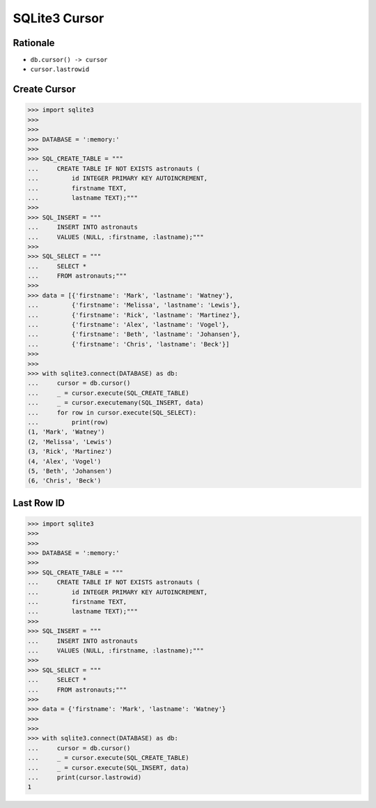 SQLite3 Cursor
==============


Rationale
---------
* ``db.cursor() -> cursor``
* ``cursor.lastrowid``


Create Cursor
-------------
>>> import sqlite3
>>>
>>>
>>> DATABASE = ':memory:'
>>>
>>> SQL_CREATE_TABLE = """
...     CREATE TABLE IF NOT EXISTS astronauts (
...         id INTEGER PRIMARY KEY AUTOINCREMENT,
...         firstname TEXT,
...         lastname TEXT);"""
>>>
>>> SQL_INSERT = """
...     INSERT INTO astronauts
...     VALUES (NULL, :firstname, :lastname);"""
>>>
>>> SQL_SELECT = """
...     SELECT *
...     FROM astronauts;"""
>>>
>>> data = [{'firstname': 'Mark', 'lastname': 'Watney'},
...         {'firstname': 'Melissa', 'lastname': 'Lewis'},
...         {'firstname': 'Rick', 'lastname': 'Martinez'},
...         {'firstname': 'Alex', 'lastname': 'Vogel'},
...         {'firstname': 'Beth', 'lastname': 'Johansen'},
...         {'firstname': 'Chris', 'lastname': 'Beck'}]
>>>
>>>
>>> with sqlite3.connect(DATABASE) as db:
...     cursor = db.cursor()
...     _ = cursor.execute(SQL_CREATE_TABLE)
...     _ = cursor.executemany(SQL_INSERT, data)
...     for row in cursor.execute(SQL_SELECT):
...         print(row)
(1, 'Mark', 'Watney')
(2, 'Melissa', 'Lewis')
(3, 'Rick', 'Martinez')
(4, 'Alex', 'Vogel')
(5, 'Beth', 'Johansen')
(6, 'Chris', 'Beck')


Last Row ID
-----------
>>> import sqlite3
>>>
>>>
>>> DATABASE = ':memory:'
>>>
>>> SQL_CREATE_TABLE = """
...     CREATE TABLE IF NOT EXISTS astronauts (
...         id INTEGER PRIMARY KEY AUTOINCREMENT,
...         firstname TEXT,
...         lastname TEXT);"""
>>>
>>> SQL_INSERT = """
...     INSERT INTO astronauts
...     VALUES (NULL, :firstname, :lastname);"""
>>>
>>> SQL_SELECT = """
...     SELECT *
...     FROM astronauts;"""
>>>
>>> data = {'firstname': 'Mark', 'lastname': 'Watney'}
>>>
>>>
>>> with sqlite3.connect(DATABASE) as db:
...     cursor = db.cursor()
...     _ = cursor.execute(SQL_CREATE_TABLE)
...     _ = cursor.execute(SQL_INSERT, data)
...     print(cursor.lastrowid)
1

